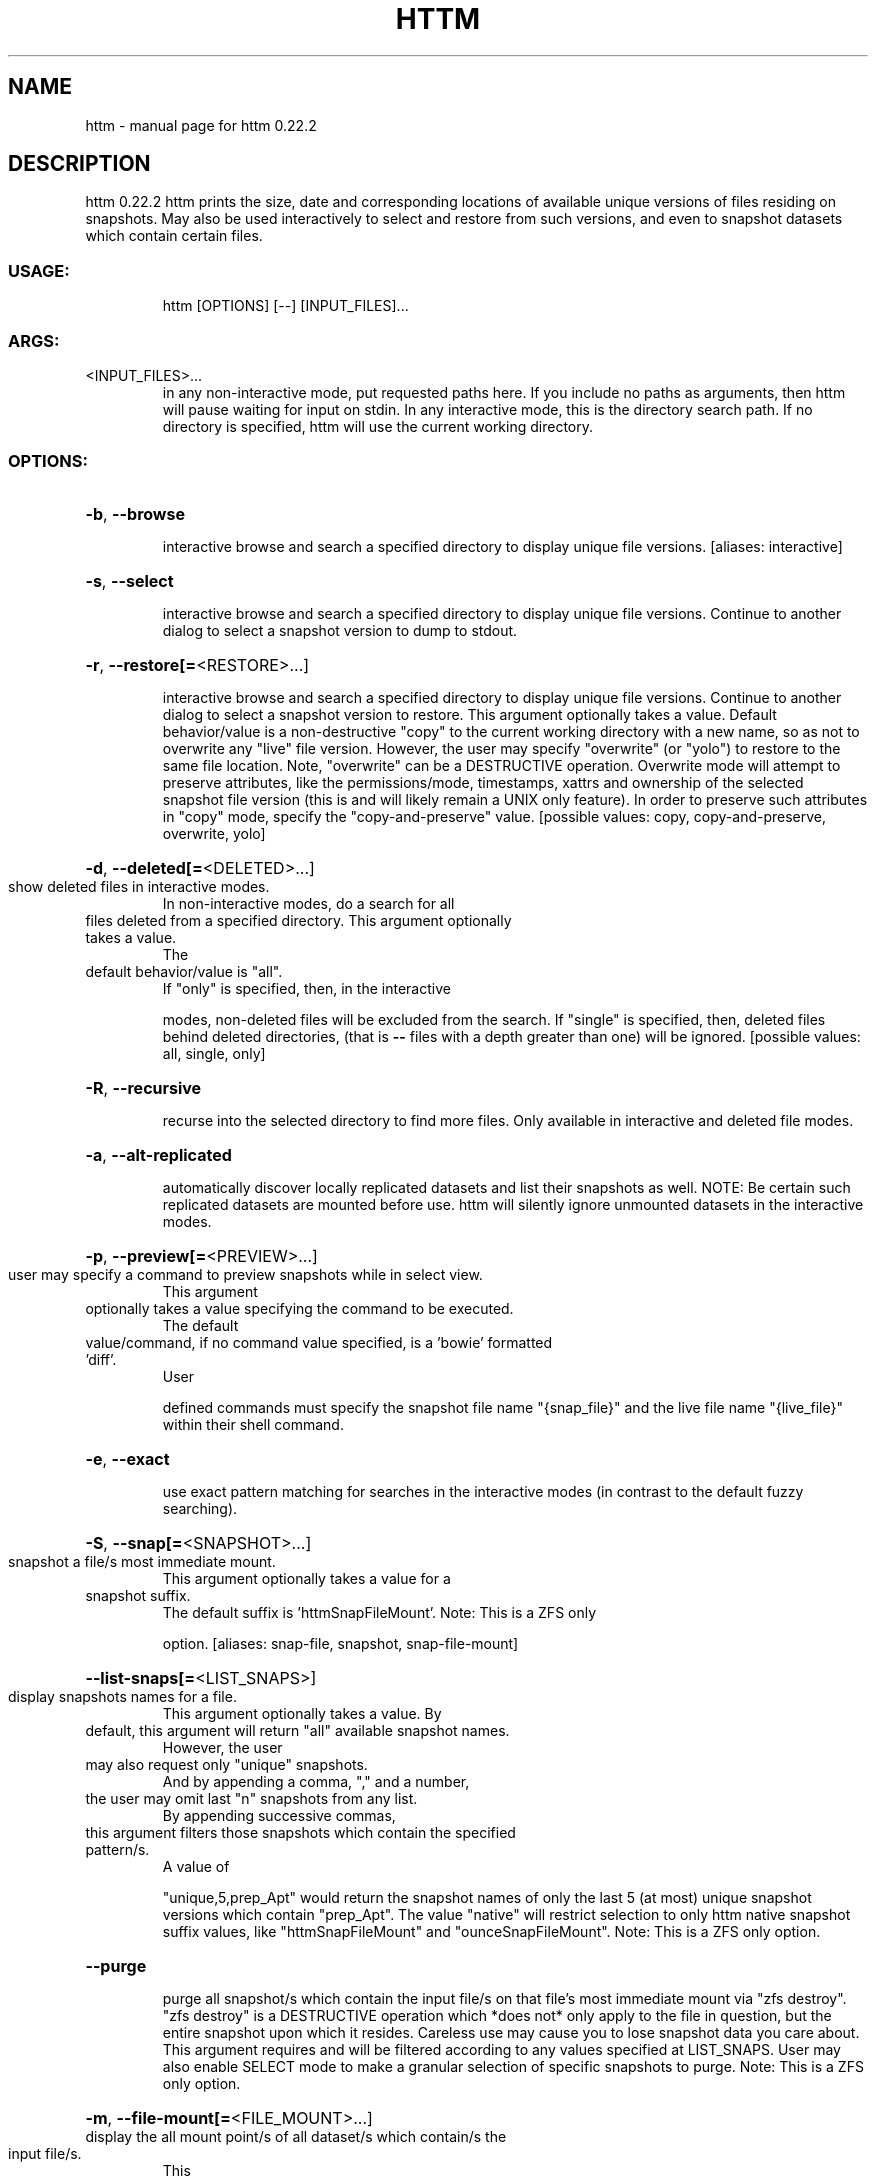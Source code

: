 .\" DO NOT MODIFY THIS FILE!  It was generated by help2man 1.49.3.
.TH HTTM "1" "February 2023" "httm 0.22.2" "User Commands"
.SH NAME
httm \- manual page for httm 0.22.2
.SH DESCRIPTION
httm 0.22.2
httm prints the size, date and corresponding locations of available unique versions of files
residing on snapshots.  May also be used interactively to select and restore from such versions, and
even to snapshot datasets which contain certain files.
.SS "USAGE:"
.IP
httm [OPTIONS] [\-\-] [INPUT_FILES]...
.SS "ARGS:"
.TP
<INPUT_FILES>...
in any non\-interactive mode, put requested paths here.  If you include
no paths as arguments, then httm will pause waiting for input on stdin.
In any interactive mode, this is the directory search path. If no
directory is specified, httm will use the current working directory.
.SS "OPTIONS:"
.HP
\fB\-b\fR, \fB\-\-browse\fR
.IP
interactive browse and search a specified directory to display unique file versions.
[aliases: interactive]
.HP
\fB\-s\fR, \fB\-\-select\fR
.IP
interactive browse and search a specified directory to display unique file versions.
Continue to another dialog to select a snapshot version to dump to stdout.
.HP
\fB\-r\fR, \fB\-\-restore[=\fR<RESTORE>...]
.IP
interactive browse and search a specified directory to display unique file versions.
Continue to another dialog to select a snapshot version to restore.  This argument
optionally takes a value.  Default behavior/value is a non\-destructive "copy" to the
current working directory with a new name, so as not to overwrite any "live" file
version.  However, the user may specify "overwrite" (or "yolo") to restore to the same
file location.  Note, "overwrite" can be a DESTRUCTIVE operation.  Overwrite mode will
attempt to preserve attributes, like the permissions/mode, timestamps, xattrs and
ownership of the selected snapshot file version (this is and will likely remain a UNIX
only feature).  In order to preserve such attributes in "copy" mode, specify the
"copy\-and\-preserve" value. [possible values: copy, copy\-and\-preserve, overwrite, yolo]
.HP
\fB\-d\fR, \fB\-\-deleted[=\fR<DELETED>...]
.TP
show deleted files in interactive modes.
In non\-interactive modes, do a search for all
.TP
files deleted from a specified directory. This argument optionally takes a value.
The
.TP
default behavior/value is "all".
If "only" is specified, then, in the interactive
.IP
modes, non\-deleted files will be excluded from the search. If "single" is specified,
then, deleted files behind deleted directories, (that is \fB\-\-\fR files with a depth greater
than one) will be ignored. [possible values: all, single, only]
.HP
\fB\-R\fR, \fB\-\-recursive\fR
.IP
recurse into the selected directory to find more files. Only available in interactive
and deleted file modes.
.HP
\fB\-a\fR, \fB\-\-alt\-replicated\fR
.IP
automatically discover locally replicated datasets and list their snapshots as well.
NOTE: Be certain such replicated datasets are mounted before use.  httm will silently
ignore unmounted datasets in the interactive modes.
.HP
\fB\-p\fR, \fB\-\-preview[=\fR<PREVIEW>...]
.TP
user may specify a command to preview snapshots while in select view.
This argument
.TP
optionally takes a value specifying the command to be executed.
The default
.TP
value/command, if no command value specified, is a 'bowie' formatted 'diff'.
User
.IP
defined commands must specify the snapshot file name "{snap_file}" and the live file
name "{live_file}" within their shell command.
.HP
\fB\-e\fR, \fB\-\-exact\fR
.IP
use exact pattern matching for searches in the interactive modes (in contrast to the
default fuzzy searching).
.HP
\fB\-S\fR, \fB\-\-snap[=\fR<SNAPSHOT>...]
.TP
snapshot a file/s most immediate mount.
This argument optionally takes a value for a
.TP
snapshot suffix.
The default suffix is 'httmSnapFileMount'.  Note: This is a ZFS only
.IP
option. [aliases: snap\-file, snapshot, snap\-file\-mount]
.HP
\fB\-\-list\-snaps[=\fR<LIST_SNAPS>]
.TP
display snapshots names for a file.
This argument optionally takes a value.  By
.TP
default, this argument will return "all" available snapshot names.
However, the user
.TP
may also request only "unique" snapshots.
And by appending a comma, "," and a number,
.TP
the user may omit last "n" snapshots from any list.
By appending successive commas,
.TP
this argument filters those snapshots which contain the specified pattern/s.
A value of
.IP
"unique,5,prep_Apt" would return the snapshot names of only the last 5 (at most) unique
snapshot versions which contain "prep_Apt".  The value "native" will restrict selection
to only httm native snapshot suffix values, like "httmSnapFileMount" and
"ounceSnapFileMount".  Note: This is a ZFS only option.
.HP
\fB\-\-purge\fR
.IP
purge all snapshot/s which contain the input file/s on that file's most immediate mount
via "zfs destroy".  "zfs destroy" is a DESTRUCTIVE operation which *does not* only apply
to the file in question, but the entire snapshot upon which it resides.  Careless use
may cause you to lose snapshot data you care about.  This argument requires and will be
filtered according to any values specified at LIST_SNAPS.  User may also enable SELECT
mode to make a granular selection of specific snapshots to purge.  Note: This is a ZFS
only option.
.HP
\fB\-m\fR, \fB\-\-file\-mount[=\fR<FILE_MOUNT>...]
.TP
display the all mount point/s of all dataset/s which contain/s the input file/s.
This
.TP
argument optionally takes a value.
Possible values are: "target" or "directory", return
.IP
the directory upon which the underlying dataset or device of the mount, "source" or
"device" or "dataset", return the underlying dataset/device of the mount, and,
"relative\-path" or "relative", return the path relative to the underlying dataset/device
of the mount. [aliases: mount] [possible values: source, target, directory, device,
dataset, relative\-path, relative, relpath]
.HP
\fB\-l\fR, \fB\-\-last\-snap[=\fR<LAST_SNAP>...]
.IP
automatically select and print the path of last\-in\-time unique snapshot version for the
input file.  This argument optionally takes a value.  Possible values are: "any", return
the last in time snapshot version, this is the default behavior/value, "ditto", return
only last snaps which are the same as the live file version, "no\-ditto\-exclusive",
return only a last snap which is not the same as the live version (argument "\-\-no\-ditto"
is an alias for this option), "no\-ditto\-inclusive", return a last snap which is not the
same as the live version, or should none exist, return the live file, and, "none" or
"without", return the live file only for those files without a last snapshot. [possible
values: any, ditto, no\-ditto, no\-ditto\-exclusive, no\-ditto\-inclusive, none, without]
.HP
\fB\-n\fR, \fB\-\-raw\fR
.IP
display the snapshot locations only, without extraneous information, delimited by a
NEWLINE character. [aliases: newline]
.HP
\fB\-0\fR, \fB\-\-zero\fR
.IP
display the snapshot locations only, without extraneous information, delimited by a NULL
character.
.HP
\fB\-\-not\-so\-pretty\fR
.IP
display the ordinary output, but tab delimited, without any pretty border lines.
[aliases: tabs, plain\-jane, not\-pretty]
.HP
\fB\-\-json\fR
.IP
display the ordinary output, but as formatted JSON.
.HP
\fB\-\-omit\-ditto\fR
.IP
omit display of the snapshot version which may be identical to the live version (`httm`
ordinarily displays all snapshot versions and the live version).
.HP
\fB\-\-no\-filter\fR
.IP
by default, in the interactive modes, httm will filter out files residing upon
non\-supported datasets (like ext4, tmpfs, procfs, sysfs, or devtmpfs, etc.), and within
any "common" snapshot paths.  Here, one may select to disable such filtering.  httm,
however, will always show the input path, and results from behind any input path when
that is the path being searched.
.HP
\fB\-\-no\-hidden\fR
.IP
never show information regarding hidden files and directories (those that start with a
\&'.') in the recursive or interactive modes.
.HP
\fB\-\-no\-traverse\fR
.TP
in recursive mode, don't traverse symlinks.
Although httm does its best to prevent
.IP
searching pathologically recursive symlink\-ed paths, here, you may disable symlink
traversal completely.  NOTE: httm will never traverse symlinks when a requested
recursive search is on the root/base directory ("/").
.HP
\fB\-\-no\-live\fR
.IP
only display information concerning snapshot versions (display no information regarding
live versions of files or directories). [aliases: dead, disco]
.HP
\fB\-\-no\-snap\fR
.IP
only display information concerning 'pseudo\-live' versions in Display Recursive mode (in
\fB\-\-deleted\fR, \fB\-\-recursive\fR, but non\-interactive modes).  Useful for finding the "files that
once were" and displaying only those pseudo\-live/zombie files. [aliases: undead, zombie]
.HP
\fB\-\-map\-aliases\fR <MAP_ALIASES>
.IP
manually map a local directory (eg. "/Users/<User Name>") as an alias of a mount point
for ZFS or btrfs, such as the local mount point for a backup on a remote share (eg.
"/Volumes/Home").  This option is useful if you wish to view snapshot versions from
within the local directory you back up to your remote share.  This option requires a
value.  Such a value is delimited by a colon, ':', and is specified in the form
<LOCAL_DIR>:<REMOTE_DIR> (eg. \fB\-\-map\-aliases\fR /Users/<User Name>:/Volumes/Home).  Multiple
maps may be specified delimited by a comma, ','.  You may also set via the environment
variable HTTM_MAP_ALIASES. [aliases: aliases]
.HP
\fB\-\-num\-versions[=\fR<NUM_VERSIONS>...]
.IP
detect and display the number of unique versions available (e.g. one, "1", version is
available if either a snapshot version exists, and is identical to live version, or only
a live version exists).  This argument optionally takes a value.  The default value,
"all", will print the filename and number of versions, "single" will print only
filenames which only have one version, (and "single\-no\-snap" will print those without a
snap taken, and "single\-with\-snap" will print those with a snap taken), and "multiple"
will print only filenames which only have multiple versions. [possible values: all,
single, single\-no\-snap, single\-with\-snap, multiple]
.HP
\fB\-\-utc\fR
.IP
use UTC for date display and timestamps
.HP
\fB\-\-debug\fR
.IP
print configuration and debugging info
.HP
\fB\-\-install\-zsh\-hot\-keys\fR
.IP
install zsh hot keys to the users home directory, and then exit
.HP
\fB\-h\fR, \fB\-\-help\fR
.IP
Print help information
.HP
\fB\-V\fR, \fB\-\-version\fR
.IP
Print version information
.SH "SEE ALSO"
The full documentation for
.B httm
is maintained as a Texinfo manual.  If the
.B info
and
.B httm
programs are properly installed at your site, the command
.IP
.B info httm
.PP
should give you access to the complete manual.
